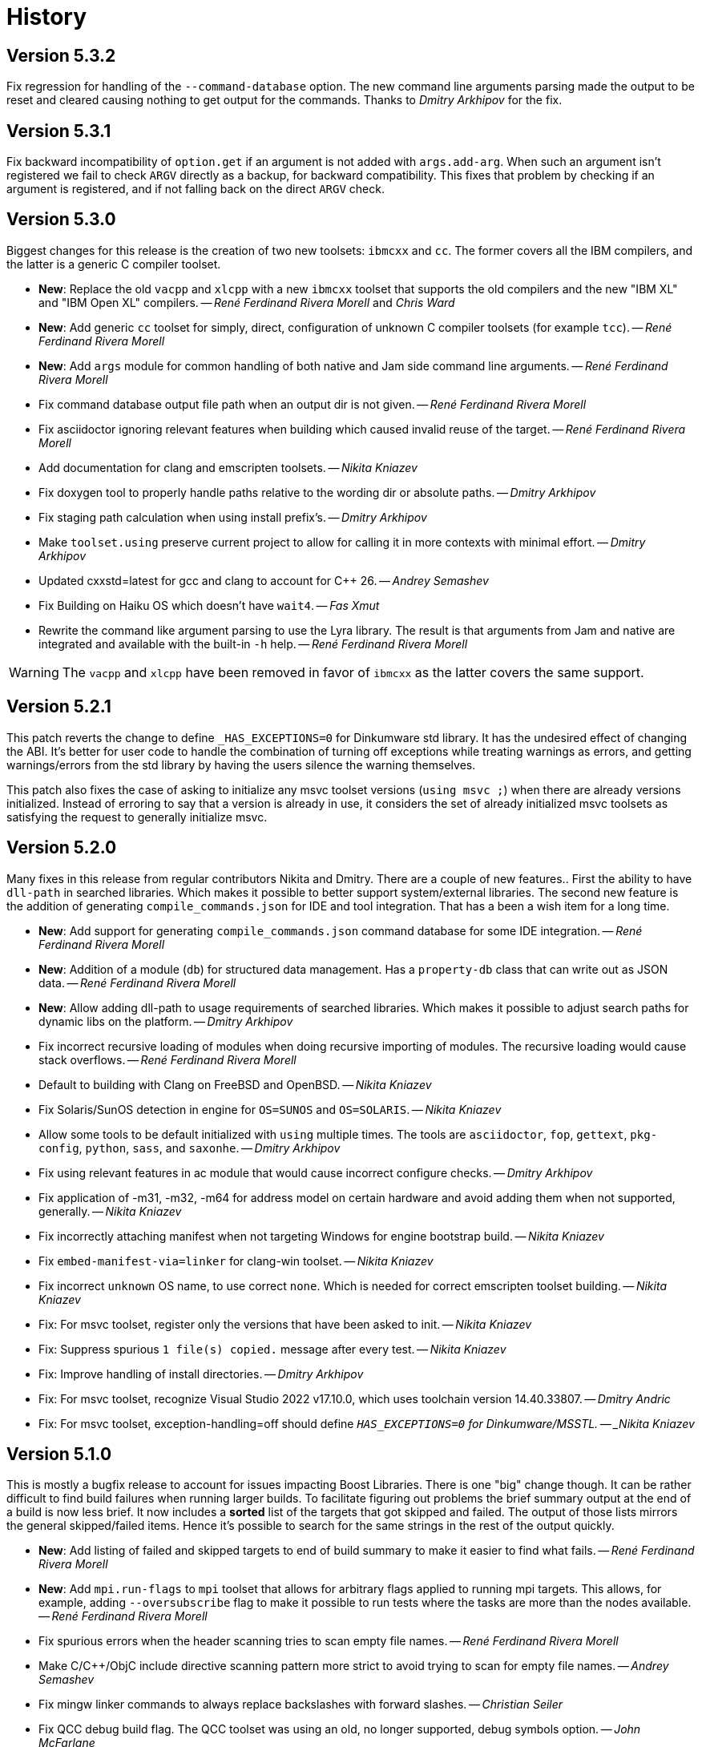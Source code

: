 [[b2.history]]
= History

== Version 5.3.2

Fix regression for handling of the `--command-database` option. The new command
line arguments parsing made the output to be reset and cleared causing nothing
to get output for the commands. Thanks to _Dmitry Arkhipov_ for the fix.

== Version 5.3.1

Fix backward incompatibility of `option.get` if an argument is not added with
`args.add-arg`. When such an argument isn't registered we fail to check `ARGV`
directly as a backup, for backward compatibility. This fixes that problem by
checking if an argument is registered, and if not falling back on the direct
`ARGV` check.

== Version 5.3.0

Biggest changes for this release is the creation of two new toolsets: `ibmcxx`
and `cc`. The former covers all the IBM compilers, and the latter is a generic
C compiler toolset.

* *New*: Replace the old `vacpp` and `xlcpp` with a new `ibmcxx` toolset that
  supports the old compilers and the new "IBM XL" and  "IBM Open XL" compilers.
  -- _René Ferdinand Rivera Morell_ and _Chris Ward_
* *New*: Add generic `cc` toolset for simply, direct, configuration of unknown
  C compiler toolsets (for example `tcc`).
  -- _René Ferdinand Rivera Morell_
* *New*: Add `args` module for common handling of both native and Jam side
  command line arguments.
  -- _René Ferdinand Rivera Morell_
* Fix command database output file path when an output dir is not given.
  -- _René Ferdinand Rivera Morell_
* Fix asciidoctor ignoring relevant features when building which caused invalid
  reuse of the target.
  -- _René Ferdinand Rivera Morell_
* Add documentation for clang and emscripten toolsets.
  -- _Nikita Kniazev_
* Fix doxygen tool to properly handle paths relative to the wording dir or
  absolute paths.
  -- _Dmitry Arkhipov_
* Fix staging path calculation when using install prefix's.
  -- _Dmitry Arkhipov_
* Make `toolset.using` preserve current project to allow for calling it in more
  contexts with minimal effort.
  -- _Dmitry Arkhipov_
* Updated cxxstd=latest for gcc and clang to account for {CPP} 26.
  -- _Andrey Semashev_
* Fix Building on Haiku OS which doesn't have `wait4`.
  -- _Fas Xmut_
* Rewrite the command like argument parsing to use the Lyra library. The result
  is that arguments from Jam and native are integrated and available with the
  built-in `-h` help.
  -- _René Ferdinand Rivera Morell_

WARNING: The `vacpp` and `xlcpp` have been removed in favor of `ibmcxx` as the
latter covers the same support.

== Version 5.2.1

This patch reverts the change to define `_HAS_EXCEPTIONS=0` for Dinkumware
std library. It has the undesired effect of changing the ABI. It's better for
user code to handle the combination of turning off exceptions while treating
warnings as errors, and getting warnings/errors from the std library by having
the users silence the warning themselves.

This patch also fixes the case of asking to initialize any msvc toolset
versions (`using msvc ;`) when there are already versions initialized. Instead
of erroring to say that a version is already in use, it considers the set
of already initialized msvc toolsets as satisfying the request to generally
initialize msvc.

== Version 5.2.0

Many fixes in this release from regular contributors Nikita and Dmitry. There
are a couple of new features.. First the ability to have `dll-path` in searched
libraries. Which makes it possible to better support system/external libraries.
The second new feature is the addition of generating `compile_commands.json`
for IDE and tool integration. That has a been a wish item for a long time.

* *New*: Add support for generating `compile_commands.json` command database
  for some IDE integration.
  -- _René Ferdinand Rivera Morell_
* *New*: Addition of a module (`db`) for structured data management. Has a
  `property-db` class that can write out as JSON data.
  -- _René Ferdinand Rivera Morell_
* *New*: Allow adding dll-path to usage requirements of searched libraries.
  Which makes it possible to adjust search paths for dynamic libs on the
  platform.
  -- _Dmitry Arkhipov_
* Fix incorrect recursive loading of modules when doing recursive importing of
  modules. The recursive loading would cause stack overflows.
  -- _René Ferdinand Rivera Morell_
* Default to building with Clang on FreeBSD and OpenBSD.
  -- _Nikita Kniazev_
* Fix Solaris/SunOS detection in engine for `OS=SUNOS` and `OS=SOLARIS`.
  -- _Nikita Kniazev_
* Allow some tools to be default initialized with `using` multiple times. The
  tools are `asciidoctor`, `fop`, `gettext`, `pkg-config`, `python`, `sass`,
  and `saxonhe`.
  -- _Dmitry Arkhipov_
* Fix using relevant features in ac module that would cause incorrect configure
  checks.
  -- _Dmitry Arkhipov_
* Fix application of -m31, -m32, -m64 for address model on certain hardware and
  avoid adding them when not supported, generally.
  -- _Nikita Kniazev_
* Fix incorrectly attaching manifest when not targeting Windows for engine
  bootstrap build.
  -- _Nikita Kniazev_
* Fix `embed-manifest-via=linker` for clang-win toolset.
  -- _Nikita Kniazev_
* Fix incorrect `unknown` OS name, to use correct `none`. Which is needed for
  correct emscripten toolset building.
  -- _Nikita Kniazev_
* Fix: For msvc toolset, register only the versions that have been asked to
  init.
  -- _Nikita Kniazev_
* Fix: Suppress spurious `1 file(s) copied.` message after every test.
  -- _Nikita Kniazev_
* Fix: Improve handling of install directories.
  -- _Dmitry Arkhipov_
* Fix: For msvc toolset, recognize Visual Studio 2022 v17.10.0, which uses
  toolchain version 14.40.33807.
  -- _Dmitry Andric_
* Fix: For msvc toolset, exception-handling=off should define
  `_HAS_EXCEPTIONS=0` for Dinkumware/MSSTL.
  -- _Nikita Kniazev_

== Version 5.1.0

This is mostly a bugfix release to account for issues impacting Boost Libraries.
There is one "big" change though. It can be rather difficult to find build
failures when running larger builds. To facilitate figuring out problems the
brief summary output at the end of a build is now less brief. It now includes
a *sorted* list of the targets that got skipped and failed. The output of those
lists mirrors the general skipped/failed items. Hence it's possible to search
for the same strings in the rest of the output quickly.

* *New*: Add listing of failed and skipped targets to end of build summary to
  make it easier to find what fails.
  -- _René Ferdinand Rivera Morell_
* *New*: Add `mpi.run-flags` to `mpi` toolset that allows for arbitrary flags
  applied to running mpi targets. This allows, for example, adding
  `--oversubscribe` flag to make it possible to run tests where the tasks are
  more than the nodes available.
  -- _René Ferdinand Rivera Morell_
* Fix spurious errors when the header scanning tries to scan empty file names.
  -- _René Ferdinand Rivera Morell_
* Make C/C++/ObjC include directive scanning pattern more strict to avoid
  trying to scan for empty file names.
  -- _Andrey Semashev_
* Fix mingw linker commands to always replace backslashes with forward slashes.
  -- _Christian Seiler_
* Fix QCC debug build flag. The QCC toolset was using an old, no longer
  supported, debug symbols option.
  -- _John McFarlane_

== Version 5.0.1

* Fix compile errors for older versions of GCC and Clang toolset for the engine.
  We now support building the engine with GCC 4.7 and Clang 3.6 onward.
  -- _René Ferdinand Rivera Morell_
* Fix `import-search` failing to find imports on Windows bacause of incorrect
  native vs. non-native path handling.
  -- _René Ferdinand Rivera Morell_
* Support cross-compile install of B2, using `target-os=xyz`.
  -- _René Ferdinand Rivera Morell_

== Version 5.0.0

This is a new era in B2. The drive of this new major version is to move the
core build system from being implemented in Jam to {CPP}. This initial release
is only a start in this move by having some minimal aspects implemented
in {CPP} using a new Jam/{CPP} native binding system. Even though this is a
major release, the goal is to still have backward compatibility for existing
project build files. But that backward compatibility is not guaranteed for
other Jam files.

* *New*: Support for Jam native variant values of string (original Jam value
  type), number (floating point numbers), and object (instances of classes).
  -- _René Ferdinand Rivera Morell_
* *New*: Port modules `class`, `errors`, `modules`, `regex`, `set`, `string`,
  and `sysinfo` to {CPP}.
  -- _René Ferdinand Rivera Morell_
* *New*: Port `bootstrap.jam` to {CPP} and instead use `build-system.jam` as
  key file to find build files.
  -- _René Ferdinand Rivera Morell_
* *New*: Add `require-b2` builtin rule to verify the B2 version a particular
  Jam file needs.
  -- _René Ferdinand Rivera Morell_
* *New*: Add `regex.grep` builtin that does parallel (where available) file
  content search with regex matching.
  -- _René Ferdinand Rivera Morell_
* *New*: Make parts of internals thread safe to support parallel built-ins.
  Currently includes Jam values, hash tables, and filesystem.
  -- _René Ferdinand Rivera Morell_
* *New*: Add `import-search` project rule to declare additional search paths
  for `import` that refer to searched project locations, or other directories.
  -- _René Ferdinand Rivera Morell_
* Fix consistent use of `OPT_SEMAPHORE` and documentation of `JAM_SEMAPHORE`.
  -- _Thomas Brown_
* Fix archive actions failing for mingw.
  -- _René Ferdinand Rivera Morell_

IMPORTANT: Building B2 with VisualStudio 2013, i.e. MSVC 12, is no longer
supported or tested. The effort to engineer workarounds for the missing {CPP}11
features became too much. And was taking away from other improvements.

== Version 4.10.1

* Silence warnings for using standard deprecated functions by Apple clang
  toolset in b2 build.
  -- _René Ferdinand Rivera Morell_

== Version 4.10.0

This release contains many bug fixes but along the way also cleanup and
refactoring of many toolsets, thanks to Nikita.

* *New*: Scan assembler files for C Preprocessor includes.
  -- _Nikita Kniazev_
* Fix: Inherit generator overrides from a base toolset.
  -- _Nikita Kniazev_
* *New*: Add linemarkers feature that on preprocessing targets changes behavior to
  emit/omit line directives like `+#line+` and `+#<linenum>+`.
  -- _Nikita Kniazev_
* Fix compiler name for QNX.
  -- _James Choi_
* Fix openssl name handling.
  -- _Dmitry Arkhipov_
* Fix clang-win assembler path deduction.
  -- _Nikita Kniazev_
* Fix toolset sub-feature requirements inheritance.
  -- _Nikita Kniazev_
* Unify compile and link of clang-linux toolset with gcc toolset.
  -- _Nikita Kniazev_
* Fix same directory pch header generation for msvc toolset.
  -- _Nikita Kniazev_
* Implement `--durations` which reports top targets by execution time.
  -- _Nikita Kniazev_
* Change clang-darwin to inherit from clang-linux and unify compile commands.
  -- _Nikita Kniazev_
* Fix clang-linux to not override RPATH_OPTION.
  -- _Nikita Kniazev_
* Fix inadvertently running configuration checks that shouldn't (as reported by
  Alexander Grund). By changing `<build>no` conditionals evaluation to short
  circuit.
  -- _Nikita Kniazev_
* Fix same toolset overrides (inherit-overrides).
  -- _Nikita Kniazev_
* *New*: Add using the C processors for assembly source files.
  -- _Nikita Kniazev_
* Many improvements and cleanup of internal testing.
  -- _Nikita Kniazev_
* Unify gcc and clang-linux soname option handling and disable it on Windows.
  -- _Nikita Kniazev_
* Unity gcc/mingw linking of shared and import libs.
  -- _Nikita Kniazev_
* Fix pdb generation ordering and naming issues.
  -- _Nikita Kniazev_
* Unify clang-darwin linking with gcc.
  -- _Nikita Kniazev_
* Fix mingw/msys/cygwin, winthreads/pthread inconsistencies to correct compiler
  flags.
  -- _Nikita Kniazev_
* Unify clang-vxworks by inheriting from clang-linux.
  -- _Nikita Kniazev_
* Don't store empty config cache and log.
  -- _Nikita Kniazev_
* Fix generator custom rule name inheritance. This affects cygwin/mingw linking.
  -- _Nikita Kniazev_
* Fix testing.execute=off to correct run-fail behavior.
  -- _Nikita Kniazev_
* Fix use-project with native paths.
  -- _René Ferdinand Rivera Morell_
* Fix msvc auto config version priority. Now msvc toolsets are configured in
  correct newest to oldest regardless of being found from the registry or not.
  -- _René Ferdinand Rivera Morell_
* *New*: Add support for automatic searching of external projects for global
  target and project references.
  -- _René Ferdinand Rivera Morell_

== Version 4.9.6

* Fix version check for winsdk on `clang-win` toolset.
  -- _Nikita Kniazev_

== Version 4.9.5

* Improve alternative match error message to include more context.
  -- _René Ferdinand Rivera Morell_
* Fix errors when doing `use-project` inside projects that get included from
  another `use-project`.
  -- _René Ferdinand Rivera Morell_
* Support native msvc compilers on ARM64.
  -- _Stephen Just_
* PCH fixes: fix msvc pch include dir; fix msvc pch header name; fix missing
  gcc `-ftemplate-depth` when building pch.
  -- _Nikita Kniazev_
* *New*: `clang-win` search for compiler executable in default install locations
  when it is not on found in `PATH`.
  -- _Nikita Kniazev_
* Fix `clang-win` to support versioned winsdk bin location.
  -- _Nikita Kniazev_

== Version 4.9.4

* Fix crash on some platforms/compilers from invalid garbage reads of varargs
  end marker being an `int` instead of a `nullptr`.
* Don't force Windows path separators for GCC when on Windows. As it confuses
  Cygwin GCC's relative include path handling.
  -- _René Ferdinand Rivera Morell_
* Added `common-requirements` to project declaration to shorthand as declaring
  the same for both `requirements` and `usage-requirements`.
  -- _René Ferdinand Rivera Morell_
* Add to pass in targets to project `explicit` rule to reduce duplication of
  `explicit` targets when there are many.
  -- _René Ferdinand Rivera Morell_
* Make coverage feature non-incidental and link-incompatible.
  -- _Thomas Brown_
* Use PATH-based lookup for `sh`. For things such as Gentoo Prefix, we want to
  use the Bourne shell from the prefix and not the potentially ancient version
  from the main system.
  -- _David Seifert_

== Version 4.9.3

* Updated cxxstd for 23 and 26 versions of recent gcc and clang. (#184)
  -- _Andrey Semashev_

== Version 4.9.2

* Fix too long msvc link actions.
  -- _René Ferdinand Rivera Morell_

== Version 4.9.1

* Fix bad calculation of initial dev-only path to bootstrap file within the
  b2 dev tree.
  -- _René Ferdinand Rivera Morell_
* Fix bad path calculation in final fallback for loading bootstrap file from
  path specified in boost-build rule.
  -- _René Ferdinand Rivera Morell_

== Version 4.9.0

This release has mostly internal cleanups and restructuring. The most
significant being: fixing all memory leaks, automatic build system
startup with the `boost-build` rule, the Jam Python interfaces, and
the unmaintained Python build system port.

* Add `minimal` and `debug` options for `optimization` feature.
  -- _René Ferdinand Rivera Morell_
* Add Rocket Lake, Alder Lake, Sapphire Rapids and Zen 3 instruction sets.
  -- _Andrey Semashev_
* Remove all, on-exit, memory leaks and fix all ASAN errors.
  -- _René Ferdinand Rivera Morell_
* Remove use of `boost-build.jam` as a initialization configuration file.
  -- _René Ferdinand Rivera Morell_
* Remove the incomplete build system port and Jam engine Python support
  extensions.
  -- _René Ferdinand Rivera Morell_
* Fix not being able to do combined arm+x86 builds on macOS with `darwin`
  and `clang` toolsets.
  -- _René Ferdinand Rivera Morell_
* Fix not being able to do cross-compiles on macOS with `clang` toolset.
  -- _René Ferdinand Rivera Morell_
* Fix errors when collecting a large number of object files with long names
  into a static archive for `gcc` and `clang` toolsets.
  -- _René Ferdinand Rivera Morell_
* Fix detection of QCC in `build.sh` engine build script.
  -- _René Ferdinand Rivera Morell_
* Fix missing assembly flags for intel-win toolset.
  -- _René Ferdinand Rivera Morell_
* Fix possible command line length limit exceeded error with msvc toolset for
  link actions.
  -- _René Ferdinand Rivera Morell_
* *New*: Add a "t" mode to `FILE_OPEN` built-in rule that gives one the
  contents of a file when evaluated.
  -- _René Ferdinand Rivera Morell_

WARNING: This release removes the use of `boost-build.jam` and the
`boost-build` rule for initialization. The `boost-build.jam` is still
searched for and loaded to not break existing operations. But is considered
deprecated and will be removed in a future release.

== Version 4.8.2

* Fix crash on exit cleanup of target lists caused by recursive destruction
  and incorrect target list pop unlinking.
  -- _René Ferdinand Rivera Morell_

== Version 4.8.1

* Fix build of engine on old macOS/XCode versions prior to 9.0 because of
  missing `EXIT_SUCCESS` and `EXIT_FAILURE` macros.
  -- _René Ferdinand Rivera Morell_

== Version 4.8.0

* *New:* Add support for LoongArch.
  -- _Zhang Na_
* Change engine build to use static Intel libs if available instead of C++
  runtime static libs to fix systems where the static {CPP} runtime is not
  available.
  -- _Alain Miniussi_
* Reorder msvc `cflags` and `cxxflags`, and add `compileflags`, to fix inability
  to override flags by users.
  -- _Peter Dimov_
* Don't quote `RPATH` on `clang-linux` to fix use of double-quotes to make it
  possible to use `$ORIGIN`.
  -- _Dimitry Andric_
* Fix `b2` executable detection on kFreeBSD.
  -- _Laurent Bigonville_
* Add `.ipp` extension to header scanning and a valid {CPP} file.
  -- _Jim King_
* Fix missing install targets when `build=no` is in source target usage
  requirements.
  -- _Dmitry Arkhipov_
* Add some future versions of {CPP} to `cxxstd` feature.
  -- _René Ferdinand Rivera Morell_
* Fix many memory leaks in engine.
  -- _René Ferdinand Rivera Morell_
* Change `abort`/`exit` calls to clean exception handling to allow for memory
  cleanup in engine.
  -- _René Ferdinand Rivera Morell_

== Version 4.7.2

* Fix errors configuring intel-linux toolset if icpx is not in the PATH but
  icpc is in the PATH.
  -- _Mark E. Hamilton_
* Add `cxxstd=20` to msvc toolset now that VS 2019 onward supports it.
  -- _Peter Dimov_

== Version 4.7.1

* Fix regression for linking with `clang-win` toolset.
  -- _Peter Dimov_

== Version 4.7.0

Many, many fixes and internal cleanups in this release. But also adding
auto-detection and bootstrap for VS 2022 preview toolset.

* *New:* Add vc143, aka VS2022, aka cl.exe 17.x toolset support. Includes
  building engine and automatic detection of the prerelease toolset.
  -- _Sergei Krivonos_
* Allow alias targets to continue even if `<build>no` is in the usage
  requirement. Which allows composition of alias targets that may contain
  optional targets, like tests.
  -- _Dmitry Arkhipov_
* Fix use of `JAMSHELL` in gcc toolset.
  -- _René Ferdinand Rivera Morell_
* Fix compiling b2 enging such that it works when run in cross-architecture
  emulation context. I.e. when running arm binaries in QEMU 64 bit host.
  -- _René Ferdinand Rivera Morell_
* Default to 64bit MSVC on 64 bit hosts.
  -- _Matt Chambers_
* Remove `/NOENTRY` option for resource only DLLs to allow correct linking.
  -- _gnaggnoyil_
* Fix redefinition error of `unix` when compiling engine on OpenBSD.
  -- _Brad Smith_
* Fix building with clang on iOS and AppleTV having extra unrecognized
  compiler options.
  -- _Konstantin Ivlev_
* Add missing Boost.JSON to `boost` support module.
  -- _Dmitry Arkhipov_
* Add arm/arm64 target support in clang-win toolset.
  -- _Volo Zyko_
* Avoid warnings about threading model for qt5.
  -- _psandana_
* Unify Clang and GCC PCH creation.
  -- _Nikita Kniazev_
* Move Objective-C support to GCC toolset.
  -- _Nikita Kniazev_
* Support values for instruction-set feature for Xilinx ZYNQ.
  -- _Thomas Brown_
* MIPS: add generic mips architecture.
  -- _YunQiang Su_
* Fix preprocessing on MSVC compiler.
  -- _Nikita Kniazev_

== Version 4.6.1

* Fix building b2 engine with cygwin64.
  -- _René Ferdinand Rivera Morell_
* Fix version detection of clang toolset from compiler exec.
  -- _Nikita Kniazev_

== Version 4.6.0

This release wraps up a few new features that make using some toolsets easier
(thanks to Nikita). It's now also possible to specify empty flags features on
the command line, like `cxxfalgs=`, and have those be ignored. This helps to
make CI scripts shorter as they don't need to handle those cases specially.
And as usual there are many bug fixes and adjustments. Thanks to everyone who
contributed to this release.

* *New:* Allow clang toolset to be auto-configured to a specific version by
  using `toolset=clang-xx` on the command line.
  -- _Nikita Kniazev_
* *New:* Include pch header automatically and on-demand on gcc and msvc toolset
  to mirror clang functionality.
  -- _Nikita Kniazev_
* *New:* Features that are narked as 'free' and 'optional' will now be ignored
  when the value specified on the command line is empty. Hence once can specify
  `cxxflags=` on the command line without errors.
  -- _René Ferdinand Rivera Morell_
* Preserve `bootstrap.sh` invoke arguments to forward to the `build.sh` script.
  -- _tkoecker_
* Remove use of `local` in `buils.sh` to be compatible with some, not fully
  capable, shells.
  -- _Tanzinul Islam_
* Workaround shell array ref error in `build.sh` on busybox shells.
  -- _tkoecker_
* Check for needing `-pthread` to build engine with gcc on some platforms.
  -- _tkoecker_
* Default to using clang on MacOS.
  -- _Stéphan Kochen_
* Add `/python//numpy` target to use as a dependency to communicate version
  specific properties.
  -- _Peter Dimov_
* Add default value for cxx and cxxflags from env vars `CXX` and `CXXFLAGS`
  when using the custom `cxx` toolset to build the engine.
  -- _Samuel Debionne_ and _René Ferdinand Rivera Morell_
* Fix detection of `intel-linux` toolset installation when only the compiler
  executable is in the `PATH`.
  -- _René Ferdinand Rivera Morell_
* Fix `b2` executable path determination for platforms that don't have a
  native method of getting the path to executables, like OpenBSD.
  -- _René Ferdinand Rivera Morell_
* Fix `property.find` error message.
  -- _Thomas Brown_

== Version 4.5.0

Some minor fixes to improve some old issues.

* Reenable ability of generators to return `property-set` as first item.
  -- _Andrew McCann_
* Fix examples to return 0 on success.
  -- _Mateusz Łoskot_
* Handle spaces in CXX path in `config_toolset.bat`.
* Fix Conan b2 generator link, and pkg-config doc build error.
  -- _René Ferdinand Rivera Morell_

== Version 4.4.2

This release is the first of the new home for B2 at Build Frameworks Group.

* Change references in documentation and sources of boost.org to point
  at equivalent bfgroup resources.
  -- _René Ferdinand Rivera Morell_
* New theme for B2 site and documentation.
  -- _René Ferdinand Rivera Morell_

== Version 4.4.1

Minor patch to correct missing fix for macOS default engine compiler.

* Fix engine build defaulting to gcc instead of clang on macOS/Xcode.
  -- _René Ferdinand Rivera Morell_

== Version 4.4.0

Along with a variety of fixes this version introduces "dynamic" response file
support for some toolsets. This means that under most circumstances, if
supported by the toolset, response files are not generated. Instead the
command is expanded to include the options directly.

* *New:* Add `response-file` feature to control the kind of response file usage
  in toolset action.
  -- _René Ferdinand Rivera Morell_
* *New:* Add `:O=value` variable modifier for `@()` expansion.
  -- _René Ferdinand Rivera Morell_
* *New:* Add `:<=value` and `:>=value` variable modifiers for prefix and postfix
  values *after* the complete expansion of variable references.
  -- _René Ferdinand Rivera Morell_
* *New:* Implement PCH on clang-win and clang-darwin.
  -- _Nikita Kniazev_
* *New:* Add support for Intel oneAPI release to intel-linux toolset.
  -- _René Ferdinand Rivera Morell_
* *New:* Add support for Intel oneAPI release to intel-windows toolset.
  -- _Edward Diener_
* Remove one at time linking limit. Once upon a time this was a performance
  tweak as hardware and software was not up to doing multiple links at once.
  Common setups are better equipped.
  -- _René Ferdinand Rivera Morell_
* Fix building engine with GCC on AIX.
  -- _René Ferdinand Rivera Morell_
* Support building engine as either 32 or 64 bit addressing model.
  -- _René Ferdinand Rivera Morell_
* Basic support for building b2 engine on GNU/Hurd.
  -- _Pino Toscano_
* Update "borland" toolset to bcc32c for building B2.
  -- _Tanzinul Islam_
* Ensure Embarcadero toolset name is only "embtc".
  -- _Tanzinul Islam_
* Adapt for Emscripten 2.0 change of default behavior for archives.
  -- _Basil Fierz_
* Fix path to bootstrap for back compat.
  -- _René Ferdinand Rivera Morell_
* Add missing BOOST_ROOT to boot strap search.
  -- _René Ferdinand Rivera Morell_
* Fix for engine compile on FreeBSD.
  -- _René Ferdinand Rivera Morell_
* Default MSVC to a native platform, and remove ambiguous implicit
  address-model ARM/ARM64 values.
  -- _Nikita Kniazev_
* Fix detection of MIPS32 for b2 engine build.
  -- _Ivan Melnikov_
* Enable building b2 engine with clang on Windows.
  -- _Gei0r_
* Fix building b2 engine with Intel Linux icpc.
  -- _Alain Miniussi_
* Rework `build.sh` to fix many bugs and to avoid use of common env vars.
  -- _René Ferdinand Rivera Morell_
* Remove limitation of relevant features for configure checks.
  -- _René Ferdinand Rivera Morell_
* Reformat configure check output to inform the variants of the checks in a
  reasonably brief form.
  -- _René Ferdinand Rivera Morell_
* Support building engine on Windows Bash with Mingw.
  -- _René Ferdinand Rivera Morell_

== Version 4.3.0

There are many invidual fixes in this release. Many thanks for the
contributions. Special thanks to Nikita for the many improvements to msvc
and general plugging of support holes in all the compilers.

There are some notable new features from Dmitry, Edward, and Nkita:

* *New:* Add `force-include` feature to include headers before all sources.
  -- _Nikita Kniazev_
* *New:* Partial support for Embarcadero C++ compilers based on clang-5.
  -- _Edward Diener_
* *New:* Implement configurable installation prefixes that use features.
  -- _Dmitry Arkhipov_
* *New:* Add `translate-path` feature. The translate-path feature allows for
  custom path handling, with a provided rule, on a per target basis. This can
  be used to support custom path syntax.
  -- _René Ferdinand Rivera Morell_
* *New:* Add portable B2 system install option. This allows the b2 executable
  and the build system files to live side by side. And hence to be (re)located
  anywhere on disk. Soon to be used to supports Windows and other installers.
  This removes the need for the `boost-build.jam` file for bootstrap. Making
  it easier for users to get started.
  -- _René Ferdinand Rivera Morell_
* Unbreak building from VS Preview command prompt.
  -- _Marcel Raad_
* Fix compiler version check on macOS darwin toolset.
  -- _Bo Anderson_
* Remove pch target naming restriction on GCC.
  -- _Nikita Kniazev_
* Select appropriate QNX target platform.
  -- _Alexander Karzhenkov_
* Various space & performance improvements to the b2 engine build on Windows.
  -- _Nikita Kniazev_
* Fill extra and pedantic warning options for every compiler.
  -- _Nikita Kniazev_
* Include OS error reason for engine IO failures.
  -- _Nikita Kniazev_
* Use /Zc:inline and /Zc:throwingNew flags for better language conformance.
  -- _Nikita Kniazev_
* Add cxxstd value 20 for C++20.
  -- _Andrey Semashev_
* Parallel B2 engine compilation on MSVC.
  -- _Nikita Kniazev_
* Updated instruction-set feature with new x86 targets.
  -- _Andrey Semashev_
* Pass /nologo to rc on Windows compilers.
  -- _Nikita Kniazev_
* Fixed negation in conditional properties.
  -- _Nikita Kniazev_
* Remove leftover manifest generation early exiting.
  -- _Nikita Kniazev_
* Fix timestamp delta calculation.
  -- _Nikita Kniazev_
* Add missing assembler options to clang-win.jam, to enable Context to build.
  -- _Peter Dimov_
* Updated scarce `:chars` documentation with `:BS` example.
  -- _Nikita Kniazev_
* Fix link statically against boost-python on linux.
  -- _Joris Carrier_
* Ongoing cleanup of engine build warnings.
  -- _René Ferdinand Rivera Morell_
* Allow self-testing of toolsets that use response files.
  -- _René Ferdinand Rivera Morell_
* Port `Jambase` to native C++. Hence removing one of the oldest parts of the
  original Jam bootstrap process.
  -- _René Ferdinand Rivera Morell_

== Version 4.2.0

This release is predominantly minor fixes and cleanup of the engine. In
particular the bootstrap/build process now clearly communicates C++11
requirement.

* Add `saxonhe_dir` action.
  -- _Richard Hodges_
* Add CI testing for historical Boost versions on Windows MSVC.
  -- _René Ferdinand Rivera Morell_
* Check for C++11 support when building engine. Including an informative
  error message as to that fact.
  -- _René Ferdinand Rivera Morell_
* Update Jam grammar parser with latest `bison` version.
  -- _René Ferdinand Rivera Morell_
* Allow root `b2 b2` engine build to work even if `bison` grammar generator
  is not available.
  -- _René Ferdinand Rivera Morell_
* Warning free engine build on at least Windows, macOS, and Linux.
  -- _René Ferdinand Rivera Morell_
* Sanitize Windows engine build to consistently use ANSI Win32 API.
  -- _Mateusz Loskot_
* Fix b2 engine not exiting, with error, early when it detects a Jam language
  error.
  -- _Mateusz Loskot_
* Print help for local modules, i.e. current dir.
  -- _Thomas Brown_

== Version 4.1.0

Many small bug fixes in this release. But there are some new features also.
There's now an `lto` feature to specify the use of LTO, and what kind. The
existing `stdlib` feature now has real values and corresponding options
for some toolsets. But most importantly there's new documentation for all
the features.

Thank to all the users that contributed to this release with these changes:

* Support for VS2019 for intel-vin 19.0.
  -- _Edward Diener_
* Fix compiler warnings about `-std=gnu11` when building `b2` on Cygwin.
  -- _Andrey Semashev_
* Add example of creating multiple PCHs for individual headers.
  -- _René Ferdinand Rivera Morell_
* Add QNX threading flags for GCC toolset.
  -- _Aurelien Chartier_
* Fix version option for IBM and Sun compilers when building b2 engine
  -- _Juan Alday_
* Rename `strings.h` to `jam_strings.h` in `b2` engine to avoid clash with
  POSIX `strings.h` header.
  -- _Andrey Semashev_
* Add options for `cxxstd` feature for IBM compiler.
  -- _Edward Diener_
* Many fixes to intel-win toolset.
  -- _Edwad Diener_
* Add z15 instruction set for gcc based toolsets.
  -- _Neale Ferguson_
* Improve using MSVC from a Cygwin shell.
  -- _Michael Haubenwallner_
* Add LTO feature and corresponding support for gcc and clang toolsets.
  -- _Dmitry Arkhipov_
* Fix errors when a source doesn't have a type.
  -- _Peter Dimov_
* Add documentation for features.
  -- _Dmitry Arkhipov_
* Enhance `stdlib` feature, and corresponding documentation, for clang, gcc,
  and sun toolsets.
  -- _Dmitry Arkhipov_
* Install rule now makes explicit only the immediate targets it creates.
  --  _Dmitry Arkhipov_
* Add armasm (32 and 64) support for msvc toolset.
  -- _Michał Janiszewski_
* Fix errors with custom un-versioned gcc toolset specifications.
  -- _Peter Dimov_
* Allow arflags override in gcc toolset specifications.
  -- _hyc_
* Fix founds libs not making it to the clang-win link command line.
  -- _Peter Dimov_
* Updated intel-win toolset to support for Intel C++ 19.1.
  -- _Edward Diener_
* Detect difference between MIPS32 and MIPS64 for OS in b2 engine.
  -- _YunQiang Su_

== Version 4.0.1

This patch release fixes a minor issue when trying to configure toolsets that
override the toolset version with a non-version tag. Currently this is only
known to be a problem if you: (a) configure a toolset version to something
like "`tot`" (b) in Boost 1.72.0 when it creates cmake install artifacts.
Fix for this was provided Peter Dimov.

== Version 4.0.0

After even more years of development the landscape of build systems has changed
considerably, and so has the landscape of compilers. This version marks the
start of B2 transitioning to a {CPP} implementation. Initially this means that
the engine will be compiled as C++ source but that source is still the base
C implementation. Over time it will transform to a {CPP} code base in both the
engine and build system. Some changes in this start:

* Requires {CPP} 11 to build engine.
* Simplified build scripts to make it easier to maintain.
* Building with {CPP} optimizations gives an immediate performance improvement.

Other changes in this release:

* Add support for using prebuilt OpenSSL.
  -- _Damian Jarek_
* Define the riscv architecture feature.
  -- _Andreas Schwab_
* Add ARM64 as a valid architecture for MSVC.
  -- _Marc Sweetgall_
* Set coverage flags, from coverage feature, for gcc and clang.
  -- _Damian Jarek_
* Add s390x CPU and support in gcc/clang.
  -- _Neale Ferguson_
* Support importing pkg-config packages.
  -- _Dmitry Arkhipov_
* Support for leak sanitizer.
  -- _Damian Jarek_
* Fix missing `/manifest` option in clang-win to fix admin elevation for exes
  with "update" in the name.
  -- _Peter Dimov_
* Add `freertos` to `os` feature.
  -- _Thomas Brown_
* Default parallel jobs (`-jX`) to the available CPU threads.
  -- _René Ferdinand Rivera Morell_
* Simpler coverage feature.
  -- _Hans Dembinski_
* Better stacks for sanitizers.
  -- _James E. King III_

WARNING: The default number of parallel jobs has changed in this release from
"1" to the number of cores. There are circumstances when that default can be
larger than the allocated cpu resources, for instance in some virtualized
container installs.
